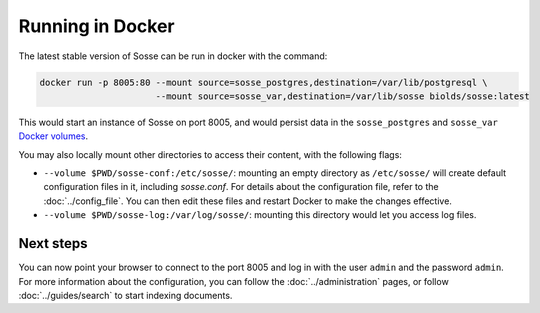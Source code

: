 Running in Docker
=================

The latest stable version of Sosse can be run in docker with the command:

.. code-block:: shell

   docker run -p 8005:80 --mount source=sosse_postgres,destination=/var/lib/postgresql \
                         --mount source=sosse_var,destination=/var/lib/sosse biolds/sosse:latest

This would start an instance of Sosse on port 8005, and would persist data in the ``sosse_postgres`` and
``sosse_var`` `Docker volumes <https://docs.docker.com/storage/volumes/>`_.

You may also locally mount other directories to access their content, with the following flags:

* ``--volume $PWD/sosse-conf:/etc/sosse/``: mounting an empty directory as ``/etc/sosse/`` will create default
  configuration files in it, including `sosse.conf`. For details about the configuration file, refer to the
  :doc:`../config_file`. You can then edit these files and restart Docker to make the changes effective.
* ``--volume $PWD/sosse-log:/var/log/sosse/``: mounting this directory would let you access log files.

Next steps
----------

You can now point your browser to connect to the port 8005 and log in with the user ``admin`` and the password
``admin``. For more information about the configuration, you can follow the :doc:`../administration` pages,
or follow :doc:`../guides/search` to start indexing documents.
